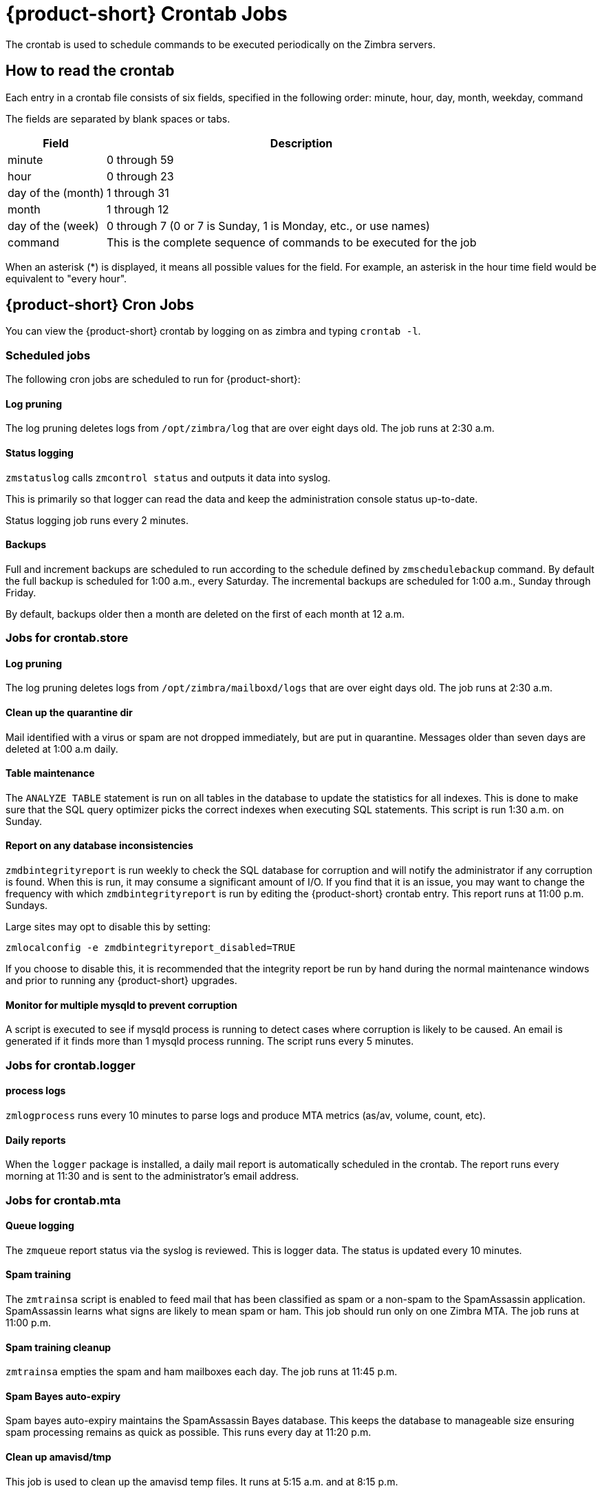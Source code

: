 [appendix]
[[zcs_crontab_jobs]]
= {product-short} Crontab Jobs

The crontab is used to schedule commands to be executed periodically on the
Zimbra servers.

== How to read the crontab

Each entry in a crontab file consists of six fields, specified in the
following order: minute, hour, day, month, weekday, command

The fields are separated by blank spaces or tabs.

[cols="1,4",options="header",]
|=======================================================================
|Field |Description

|minute |0 through 59
|hour |0 through 23
|day of the (month) |1 through 31
|month |1 through 12
|day of the (week) |0 through 7 (0 or 7 is Sunday, 1 is Monday, etc., or use names)
|command |This is the complete sequence of commands to be executed for the job

|=======================================================================

When an asterisk (*) is displayed, it means all possible values for the
field. For example, an asterisk in the hour time field would be
equivalent to "every hour".

== {product-short} Cron Jobs

You can view the {product-short} crontab by logging on as zimbra and typing
`crontab -l`.

=== Scheduled jobs
The following cron jobs are scheduled to run for {product-short}:

==== Log pruning

The log pruning deletes logs from `/opt/zimbra/log` that are over eight
days old. The job runs at 2:30 a.m.

==== Status logging

`zmstatuslog` calls `zmcontrol status` and outputs it data into syslog.

This is primarily so that logger can read the data and keep the
administration console status up-to-date.

Status logging job runs every 2 minutes.

==== Backups

Full and increment backups are scheduled to run according to the schedule
defined by `zmschedulebackup` command. By default the full backup is
scheduled for 1:00 a.m., every Saturday. The incremental backups are
scheduled for 1:00 a.m., Sunday through Friday.

By default, backups older then a month are deleted on the first of each
month at 12 a.m.

=== Jobs for crontab.store

==== Log pruning

The log pruning deletes logs from `/opt/zimbra/mailboxd/logs` that are over
eight days old. The job runs at 2:30 a.m.

==== Clean up the quarantine dir

Mail identified with a virus or spam are not dropped immediately, but
are put in quarantine. Messages older than seven days are deleted at
1:00 a.m daily.

==== Table maintenance

The `ANALYZE TABLE` statement is run on all tables in the database to
update the statistics for all indexes. This is done to make sure that the
SQL query optimizer picks the correct indexes when executing SQL
statements. This script is run 1:30 a.m. on Sunday.

==== Report on any database inconsistencies

`zmdbintegrityreport` is run weekly to check the SQL database for
corruption and will notify the administrator if any corruption is found.
When this is run, it may consume a significant amount of I/O. If you find
that it is an issue, you may want to change the frequency with which
`zmdbintegrityreport` is run by editing the {product-short} crontab entry.
This report runs at 11:00 p.m. Sundays.

Large sites may opt to disable this by setting:
[source,bash]
----
zmlocalconfig -e zmdbintegrityreport_disabled=TRUE
----

If you choose to disable this, it is recommended that the integrity report
be run by hand during the normal maintenance windows and prior to running
any {product-short} upgrades.

==== Monitor for multiple mysqld to prevent corruption

A script is executed to see if mysqld process is running to detect cases
where corruption is likely to be caused. An email is generated if it finds
more than 1 mysqld process running. The script runs every 5 minutes.

=== Jobs for crontab.logger

==== process logs

`zmlogprocess` runs every 10 minutes to parse logs and produce MTA
metrics (as/av, volume, count, etc).

==== Daily reports

When the `logger` package is installed, a daily mail report is automatically
scheduled in the crontab. The report runs every morning at 11:30 and is
sent to the administrator's email address.

=== Jobs for crontab.mta

==== Queue logging

The `zmqueue` report status via the syslog is reviewed. This is logger
data. The status is updated every 10 minutes.

==== Spam training

The `zmtrainsa` script is enabled to feed mail that has been classified as
spam or a non-spam to the SpamAssassin application. SpamAssassin learns
what signs are likely to mean spam or ham. This job should run only on one
Zimbra MTA. The job runs at 11:00 p.m.

==== Spam training cleanup

`zmtrainsa` empties the spam and ham mailboxes each day. The job runs at
11:45 p.m.

==== Spam Bayes auto-expiry

Spam bayes auto-expiry maintains the SpamAssassin Bayes database. This
keeps the database to manageable size ensuring spam processing remains as
quick as possible. This runs every day at 11:20 p.m.

==== Clean up amavisd/tmp

This job is used to clean up the amavisd temp files. It runs at 5:15
a.m. and at 8:15 p.m.

== Single Server Crontab -l Example
.Output of `crontab -l`
====
----
# ZIMBRASTART -- DO NOT EDIT ANYTHING BETWEEN THIS LINE AND ZIMBRAEND
#
# Log pruning
#
30 2 * * * find /opt/zimbra/log/ -type f -name *.log* -mtime +8 -exec rm {} \; > /dev/null 2>&1
35 2 * * * find /opt/zimbra/log/ -type f -name *.out.???????????? -mtime +8 -exec rm {} \; > /dev/null 2>&1
#
# Status logging
#
*/2 * * * * /opt/zimbra/libexec/zmstatuslog
#
# Backups
#
# BACKUP BEGIN
# BACKUP END
#
# crontab.ldap
#
#
#
# crontab.store
#
# Log pruning
#
30 2 * * * find /opt/zimbra/mailboxd/logs/ -type f -name \*log\* -mtime +8 -exec rm {} \; > /dev/null 2>&1
30 2 * * * find /opt/zimbra/log/ -type f -name stacktrace.\* -mtime +8 -exec rm {} \; > /dev/null 2>&1
#
# Table maintenance
#
30 1 * * 7 /opt/zimbra/libexec/zmmaintaintables >> /dev/null 2>&1
#

# # Report on any database inconsistencies
#
0 23 * * 7 /opt/zimbra/libexec/zmdbintegrityreport -m
#
# Monitor for multiple mysqld to prevent corruption

*/5 * * * * /opt/zimbra/libexec/zmcheckduplicatemysqld -e > /dev/null 2>&1
#
# crontab.logger
#
# process logs
#
00,10,20,30,40,50 * * * * /opt/zimbra/libexec/zmlogprocess > /tmp/logprocess.out 2>&1
#
# Graph generation
#
10 * * * * /opt/zimbra/libexec/zmgengraphs >> /tmp/gengraphs.out 2>&1
#
# Daily reports
10 1 * * * /opt/zimbra/libexec/zmdailyreport -m
#

#
crontab.mta
#
#
# Queue logging
#
0,10,20,30,40,50 * * * * /opt/zimbra/libexec/zmqueuelog
#
# Spam training
0 23 * * * /opt/zimbra/bin/zmtrainsa >> /opt/zimbra/log/spamtrain.log 2>&1
#
# Spam training cleanup
#
45 23 * * * /opt/zimbra/bin/zmtrainsa --cleanup >> /opt/zimbra/log/spamtrain.log 2>&1
#
# Dspam cleanup
#
0 1 * * * [ -d /opt/zimbra/data/dspam/data/z/i/zimbra/zimbra.sig ] && find /opt/zimbra/dspam/var/dspam/data/z/i/zimbra/zimbra.sig/ -type f -name \*sig -mtime +7 -exec rm {} \; > /dev/null 2>&1
8 4 * * * [ -f /opt/zimbra/data/dspam/system.log ] && /opt/zimbra/dspam/bin/dspam_logrotate -a 60 -l /opt/zimbra/data/dspam/system.log
8 8 * * * [ -f /opt/zimbra/data/dspam/data/z/i/zimbra/zimbra.log ] && /opt/zimbra/dspam/bin/dspam_logrotate -a 60 -l /opt/zimbra/data/dspam/data/z/i/zimbra/zimbra.log
#
# Spam Bayes auto-expiry
#
20 23 * * * /opt/zimbra/libexec/sa-learn -p /opt/zimbra/conf/salocal.cf --dbpath /opt/zimbra/data/amavisd/.spamassassin --siteconfigpath /opt/zimbra/conf/spamassassin --force-expire --sync > /dev/null 2>&1
#
# Clean up amavisd/tmp
#
15 5,20 * * * find /opt/zimbra/data/amavisd/tmp -maxdepth 1 -type d -name 'amavis-*' -mtime +1 -exec rm -rf {} \; > /dev/null 2>&1
#
# Clean up the quarantine dir
#
0 1 * * * find /opt/zimbra/data/amavisd/quarantine -type f -mtime +7 -exec rm -f {} \; > /dev/null 2>&1

ZIMBRAEND -- DO NOT EDIT ANYTHING BETWEEN THIS LINE AND ZIMBRASTART
----
====
